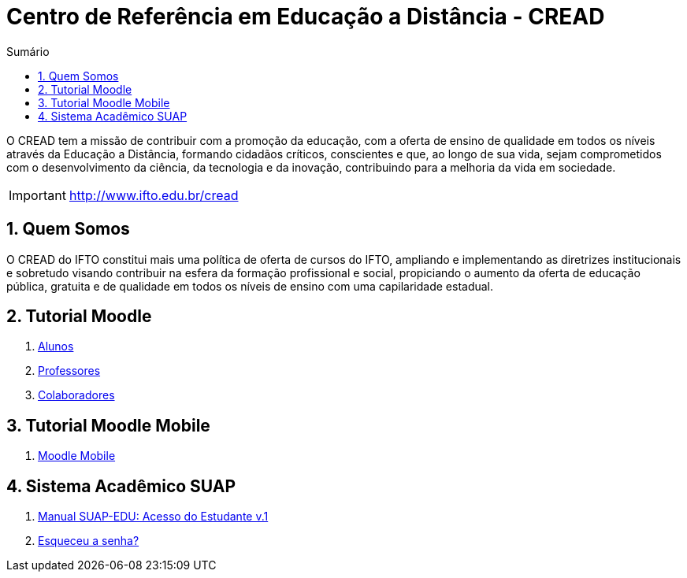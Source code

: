 //caminho padrão para imagens
:imagesdir: images
:figure-caption: Figura
:doctype: book

//gera apresentacao
//pode se baixar os arquivos e add no diretório
:revealjsdir: https://cdnjs.cloudflare.com/ajax/libs/reveal.js/3.8.0

//GERAR ARQUIVOS
//make slides
//make ebook

//Estilo do Sumário
:toc2: 
//após os : insere o texto que deseja ser visível
:toc-title: Sumário
:figure-caption: Figura
//numerar titulos
:numbered:
:source-highlighter: highlightjs
:icons: font
:chapter-label:
:doctype: book
:lang: pt-BR
//3+| mesclar linha tabela


= Centro de Referência em Educação a Distância - CREAD

O CREAD tem a missão de contribuir com a promoção da educação, com a oferta de ensino de qualidade em todos os níveis através da Educação a Distância, formando cidadãos críticos, conscientes e que, ao longo de sua vida, sejam comprometidos com o desenvolvimento da ciência, da tecnologia e da inovação, contribuindo para a melhoria da vida em sociedade.

IMPORTANT: http://www.ifto.edu.br/cread

//image::imagem-cread.png[width=640,height=380]

== Quem Somos

O CREAD do IFTO constitui mais uma política de oferta de cursos do IFTO, ampliando e implementando as diretrizes institucionais e sobretudo visando contribuir na esfera da formação profissional e social, propiciando o aumento da oferta de educação pública, gratuita e de qualidade em todos os níveis de ensino com uma capilaridade estadual.

== Tutorial Moodle

1. link:moodle-alunos/[Alunos]

1. link:https://fagno.github.io/moodle-tutorial/moodle-professores/[Professores]

1. link:moodle-colaboradores/[Colaboradores]

== Tutorial Moodle Mobile

1. link:https://fagno.github.io/moodle-tutorial/moodle-mobile/[Moodle Mobile]

== Sistema Acadêmico SUAP

1. link:SUAP/[Manual SUAP-EDU: Acesso do Estudante v.1]

1. link:https://suap.ifto.edu.br/comum/solicitar_trocar_senha/[Esqueceu a senha?]
